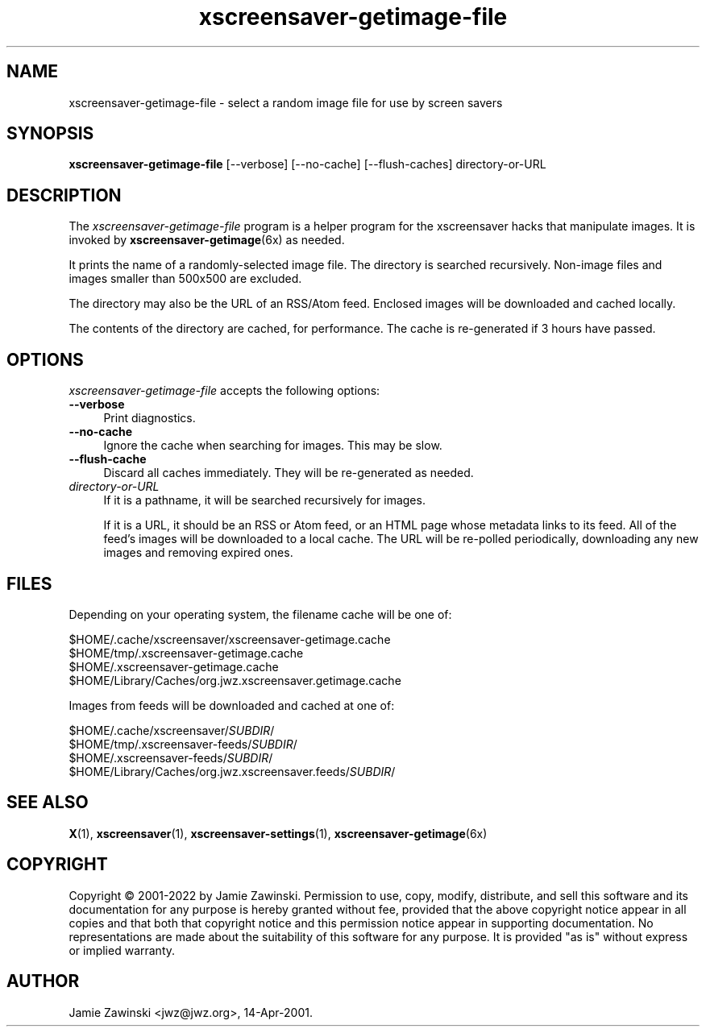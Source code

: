 .TH xscreensaver-getimage-file 1 "6.06 (11-Dec-2022)" "X Version 11" "XScreenSaver manual"
.SH NAME
xscreensaver-getimage-file - select a random image file for use by screen savers
.SH SYNOPSIS
.B xscreensaver-getimage-file
[\--verbose]
[\--no-cache]
[\--flush-caches]
directory-or-URL
.SH DESCRIPTION
The \fIxscreensaver\-getimage\-file\fP program is a helper program
for the xscreensaver hacks that manipulate images.  It is invoked by
.BR xscreensaver\-getimage (6x)
as needed.

It prints the name of a randomly-selected image file.  The directory
is searched recursively.  Non-image files and images smaller than 500x500
are excluded.

The directory may also be the URL of an RSS/Atom feed.  Enclosed
images will be downloaded and cached locally.

The contents of the directory are cached, for performance.  The cache
is re-generated if 3 hours have passed.

.SH OPTIONS
.I xscreensaver-getimage-file
accepts the following options:
.TP 4
.B --verbose
Print diagnostics.
.TP 4
.B --no-cache
Ignore the cache when searching for images.  This may be slow.
.TP 4
.B --flush-cache
Discard all caches immediately.  They will be re-generated as needed.
.TP 4
.I directory-or-URL
If it is a pathname, it will be searched recursively for images.

If it is a URL, it should be an RSS or Atom feed, or an HTML page whose
metadata links to its feed.  All of the feed's images will be downloaded to a
local cache.  The URL will be re-polled periodically, downloading any new
images and removing expired ones.
.SH FILES
Depending on your operating system, the filename cache will be one of:
.nf
.sp
        $HOME/.cache/xscreensaver/xscreensaver-getimage.cache
        $HOME/tmp/.xscreensaver-getimage.cache
        $HOME/.xscreensaver-getimage.cache
        $HOME/Library/Caches/org.jwz.xscreensaver.getimage.cache
.fi

Images from feeds will be downloaded and cached at one of:
.nf
.sp
        $HOME/.cache/xscreensaver/\fISUBDIR\fP/
        $HOME/tmp/.xscreensaver-feeds/\fISUBDIR\fP/
        $HOME/.xscreensaver-feeds/\fISUBDIR\fP/
        $HOME/Library/Caches/org.jwz.xscreensaver.feeds/\fISUBDIR\fP/
.fi
.SH SEE ALSO
.BR X (1),
.BR xscreensaver (1),
.BR xscreensaver\-settings (1),
.BR xscreensaver\-getimage (6x)
.SH COPYRIGHT
Copyright \(co 2001-2022 by Jamie Zawinski.  Permission to use, copy,
modify, distribute, and sell this software and its documentation for
any purpose is hereby granted without fee, provided that the above
copyright notice appear in all copies and that both that copyright
notice and this permission notice appear in supporting documentation.
No representations are made about the suitability of this software for
any purpose.  It is provided "as is" without express or implied
warranty.
.SH AUTHOR
Jamie Zawinski <jwz@jwz.org>, 14-Apr-2001.
